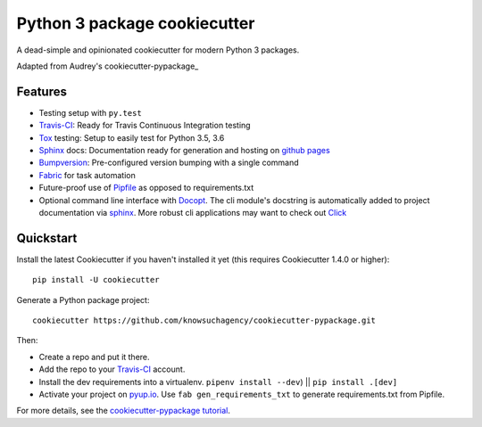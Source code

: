 =============================
Python 3 package cookiecutter
=============================

.. image:: https://pyup.io/repos/github/knowsuchagency/cookiecutter-pypackage/shield.svg
     :target: https://pyup.io/repos/github/knowsuchagency/cookiecutter-pypackage/
     :alt: Updates

.. image:: https://img.shields.io/github/license/mashape/apistatus.svg

A dead-simple and opinionated cookiecutter for modern Python 3 packages.

Adapted from Audrey's cookiecutter-pypackage_


Features
--------

* Testing setup with ``py.test``
* Travis-CI_: Ready for Travis Continuous Integration testing
* Tox_ testing: Setup to easily test for Python 3.5, 3.6
* Sphinx_ docs: Documentation ready for generation and hosting on `github pages`_
* Bumpversion_: Pre-configured version bumping with a single command
* Fabric_ for task automation
* Future-proof use of Pipfile_ as opposed to requirements.txt
* Optional command line interface with Docopt_.
  The cli module's docstring is automatically added to project documentation via sphinx_.
  More robust cli applications may want to check out Click_

.. _Cookiecutter: https://github.com/audreyr/cookiecutter


Quickstart
----------

Install the latest Cookiecutter if you haven't installed it yet (this requires
Cookiecutter 1.4.0 or higher)::

    pip install -U cookiecutter

Generate a Python package project::

    cookiecutter https://github.com/knowsuchagency/cookiecutter-pypackage.git

Then:

* Create a repo and put it there.
* Add the repo to your Travis-CI_ account.
* Install the dev requirements into a virtualenv. ``pipenv install --dev``) || ``pip install .[dev]``
* Activate your project on `pyup.io`_. Use ``fab gen_requirements_txt`` to generate requirements.txt from Pipfile.


For more details, see the `cookiecutter-pypackage tutorial`_.

.. _`cookiecutter-pypackage tutorial`: https://cookiecutter-pypackage.readthedocs.io/en/latest/tutorial.html

.. _Travis-CI: http://travis-ci.org/
.. _Tox: http://testrun.org/tox/
.. _Sphinx: http://sphinx-doc.org/
.. _`pyup.io`: https://pyup.io/
.. _Bumpversion: https://github.com/peritus/bumpversion
.. _PyPi: https://pypi.python.org/pypi

.. _`pipfile`: https://github.com/pypa/pipfile
.. _`fabric`: http://www.fabfile.org/
.. _`docopt`: https://github.com/docopt/docopt
.. _`github pages`: https://pages.github.com/
.. _`cookiecutter-package`: https://github.com/audreyr/cookiecutter-pypackage
.. _`Click`: http://click.pocoo.org/
